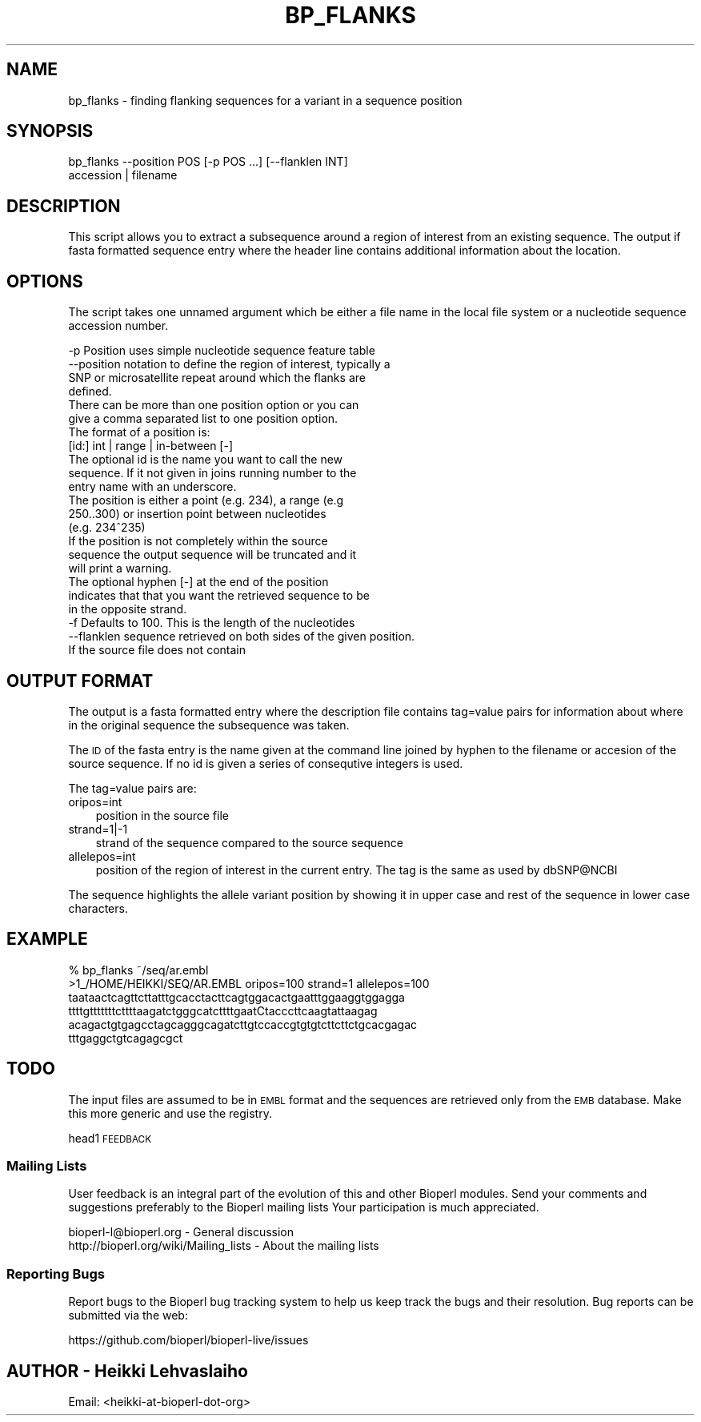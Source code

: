 .\" Automatically generated by Pod::Man 2.22 (Pod::Simple 3.13)
.\"
.\" Standard preamble:
.\" ========================================================================
.de Sp \" Vertical space (when we can't use .PP)
.if t .sp .5v
.if n .sp
..
.de Vb \" Begin verbatim text
.ft CW
.nf
.ne \\$1
..
.de Ve \" End verbatim text
.ft R
.fi
..
.\" Set up some character translations and predefined strings.  \*(-- will
.\" give an unbreakable dash, \*(PI will give pi, \*(L" will give a left
.\" double quote, and \*(R" will give a right double quote.  \*(C+ will
.\" give a nicer C++.  Capital omega is used to do unbreakable dashes and
.\" therefore won't be available.  \*(C` and \*(C' expand to `' in nroff,
.\" nothing in troff, for use with C<>.
.tr \(*W-
.ds C+ C\v'-.1v'\h'-1p'\s-2+\h'-1p'+\s0\v'.1v'\h'-1p'
.ie n \{\
.    ds -- \(*W-
.    ds PI pi
.    if (\n(.H=4u)&(1m=24u) .ds -- \(*W\h'-12u'\(*W\h'-12u'-\" diablo 10 pitch
.    if (\n(.H=4u)&(1m=20u) .ds -- \(*W\h'-12u'\(*W\h'-8u'-\"  diablo 12 pitch
.    ds L" ""
.    ds R" ""
.    ds C` ""
.    ds C' ""
'br\}
.el\{\
.    ds -- \|\(em\|
.    ds PI \(*p
.    ds L" ``
.    ds R" ''
'br\}
.\"
.\" Escape single quotes in literal strings from groff's Unicode transform.
.ie \n(.g .ds Aq \(aq
.el       .ds Aq '
.\"
.\" If the F register is turned on, we'll generate index entries on stderr for
.\" titles (.TH), headers (.SH), subsections (.SS), items (.Ip), and index
.\" entries marked with X<> in POD.  Of course, you'll have to process the
.\" output yourself in some meaningful fashion.
.ie \nF \{\
.    de IX
.    tm Index:\\$1\t\\n%\t"\\$2"
..
.    nr % 0
.    rr F
.\}
.el \{\
.    de IX
..
.\}
.\"
.\" Accent mark definitions (@(#)ms.acc 1.5 88/02/08 SMI; from UCB 4.2).
.\" Fear.  Run.  Save yourself.  No user-serviceable parts.
.    \" fudge factors for nroff and troff
.if n \{\
.    ds #H 0
.    ds #V .8m
.    ds #F .3m
.    ds #[ \f1
.    ds #] \fP
.\}
.if t \{\
.    ds #H ((1u-(\\\\n(.fu%2u))*.13m)
.    ds #V .6m
.    ds #F 0
.    ds #[ \&
.    ds #] \&
.\}
.    \" simple accents for nroff and troff
.if n \{\
.    ds ' \&
.    ds ` \&
.    ds ^ \&
.    ds , \&
.    ds ~ ~
.    ds /
.\}
.if t \{\
.    ds ' \\k:\h'-(\\n(.wu*8/10-\*(#H)'\'\h"|\\n:u"
.    ds ` \\k:\h'-(\\n(.wu*8/10-\*(#H)'\`\h'|\\n:u'
.    ds ^ \\k:\h'-(\\n(.wu*10/11-\*(#H)'^\h'|\\n:u'
.    ds , \\k:\h'-(\\n(.wu*8/10)',\h'|\\n:u'
.    ds ~ \\k:\h'-(\\n(.wu-\*(#H-.1m)'~\h'|\\n:u'
.    ds / \\k:\h'-(\\n(.wu*8/10-\*(#H)'\z\(sl\h'|\\n:u'
.\}
.    \" troff and (daisy-wheel) nroff accents
.ds : \\k:\h'-(\\n(.wu*8/10-\*(#H+.1m+\*(#F)'\v'-\*(#V'\z.\h'.2m+\*(#F'.\h'|\\n:u'\v'\*(#V'
.ds 8 \h'\*(#H'\(*b\h'-\*(#H'
.ds o \\k:\h'-(\\n(.wu+\w'\(de'u-\*(#H)/2u'\v'-.3n'\*(#[\z\(de\v'.3n'\h'|\\n:u'\*(#]
.ds d- \h'\*(#H'\(pd\h'-\w'~'u'\v'-.25m'\f2\(hy\fP\v'.25m'\h'-\*(#H'
.ds D- D\\k:\h'-\w'D'u'\v'-.11m'\z\(hy\v'.11m'\h'|\\n:u'
.ds th \*(#[\v'.3m'\s+1I\s-1\v'-.3m'\h'-(\w'I'u*2/3)'\s-1o\s+1\*(#]
.ds Th \*(#[\s+2I\s-2\h'-\w'I'u*3/5'\v'-.3m'o\v'.3m'\*(#]
.ds ae a\h'-(\w'a'u*4/10)'e
.ds Ae A\h'-(\w'A'u*4/10)'E
.    \" corrections for vroff
.if v .ds ~ \\k:\h'-(\\n(.wu*9/10-\*(#H)'\s-2\u~\d\s+2\h'|\\n:u'
.if v .ds ^ \\k:\h'-(\\n(.wu*10/11-\*(#H)'\v'-.4m'^\v'.4m'\h'|\\n:u'
.    \" for low resolution devices (crt and lpr)
.if \n(.H>23 .if \n(.V>19 \
\{\
.    ds : e
.    ds 8 ss
.    ds o a
.    ds d- d\h'-1'\(ga
.    ds D- D\h'-1'\(hy
.    ds th \o'bp'
.    ds Th \o'LP'
.    ds ae ae
.    ds Ae AE
.\}
.rm #[ #] #H #V #F C
.\" ========================================================================
.\"
.IX Title "BP_FLANKS 1"
.TH BP_FLANKS 1 "2015-11-02" "perl v5.10.1" "User Contributed Perl Documentation"
.\" For nroff, turn off justification.  Always turn off hyphenation; it makes
.\" way too many mistakes in technical documents.
.if n .ad l
.nh
.SH "NAME"
bp_flanks \- finding flanking sequences for a variant in a sequence position
.SH "SYNOPSIS"
.IX Header "SYNOPSIS"
.Vb 2
\&  bp_flanks \-\-position POS [\-p POS ...]  [\-\-flanklen INT]
\&         accession | filename
.Ve
.SH "DESCRIPTION"
.IX Header "DESCRIPTION"
This script allows you to extract a subsequence around a region of
interest from an existing sequence. The output if fasta formatted
sequence entry where the header line contains additional information
about the location.
.SH "OPTIONS"
.IX Header "OPTIONS"
The script takes one unnamed argument which be either a file name in
the local file system or a nucleotide sequence accession number.
.PP
.Vb 4
\&  \-p         Position uses simple nucleotide sequence feature table
\&  \-\-position notation to define the region of interest, typically a
\&             SNP or microsatellite repeat around which the flanks are
\&             defined.
\&
\&             There can be more than one position option or you can
\&             give a comma separated list to one position option.
\&
\&             The format of a position is:
\&
\&                 [id:] int | range | in\-between [\-]
\&
\&             The optional id is the name you want to call the new
\&             sequence. If it not given in joins running number to the
\&             entry name with an underscore.
\&
\&             The position is either a point (e.g. 234), a range (e.g
\&             250..300) or insertion point between nucleotides
\&             (e.g. 234^235)
\&
\&             If the position is not completely within the source
\&             sequence the output sequence will be truncated and it
\&             will print a warning.
\&
\&             The optional hyphen [\-] at the end of the position
\&             indicates that that you want the retrieved sequence to be
\&             in the opposite strand.
\&
\&
\&  \-f         Defaults to 100. This is the length of the nucleotides
\&  \-\-flanklen sequence retrieved on both sides of the given position.
\&
\&             If the source file does not contain
.Ve
.SH "OUTPUT FORMAT"
.IX Header "OUTPUT FORMAT"
The output is a fasta formatted entry where the description file
contains tag=value pairs for information about where in the original
sequence the subsequence was taken.
.PP
The \s-1ID\s0 of the fasta entry is the name given at the command line joined
by hyphen to the filename or accesion of the source sequence. If no id
is given a series of consequtive integers is used.
.PP
The tag=value pairs are:
.IP "oripos=int" 3
.IX Item "oripos=int"
position in the source file
.IP "strand=1|\-1" 3
.IX Item "strand=1|-1"
strand of the sequence compared to the source sequence
.IP "allelepos=int" 3
.IX Item "allelepos=int"
position of the region of interest in the current entry.
The tag is the same as used by dbSNP@NCBI
.PP
The sequence highlights the allele variant position by showing it in
upper case and rest of the sequence in lower case characters.
.SH "EXAMPLE"
.IX Header "EXAMPLE"
.Vb 1
\&  % bp_flanks ~/seq/ar.embl
\&
\&  >1_/HOME/HEIKKI/SEQ/AR.EMBL oripos=100 strand=1 allelepos=100
\&  taataactcagttcttatttgcacctacttcagtggacactgaatttggaaggtggagga
\&  ttttgtttttttcttttaagatctgggcatcttttgaatCtacccttcaagtattaagag
\&  acagactgtgagcctagcagggcagatcttgtccaccgtgtgtcttcttctgcacgagac
\&  tttgaggctgtcagagcgct
.Ve
.SH "TODO"
.IX Header "TODO"
The input files are assumed to be in \s-1EMBL\s0 format and the sequences are
retrieved only from the \s-1EMB\s0 database. Make this more generic and use
the registry.
.PP
head1 \s-1FEEDBACK\s0
.SS "Mailing Lists"
.IX Subsection "Mailing Lists"
User feedback is an integral part of the evolution of this and other
Bioperl modules. Send your comments and suggestions preferably to the
Bioperl mailing lists  Your participation is much appreciated.
.PP
.Vb 2
\&  bioperl\-l@bioperl.org                  \- General discussion
\&  http://bioperl.org/wiki/Mailing_lists  \- About the mailing lists
.Ve
.SS "Reporting Bugs"
.IX Subsection "Reporting Bugs"
Report bugs to the Bioperl bug tracking system to help us keep track
the bugs and their resolution.  Bug reports can be submitted via the
web:
.PP
.Vb 1
\&  https://github.com/bioperl/bioperl\-live/issues
.Ve
.SH "AUTHOR \- Heikki Lehvaslaiho"
.IX Header "AUTHOR - Heikki Lehvaslaiho"
Email:  <heikki\-at\-bioperl\-dot\-org>
